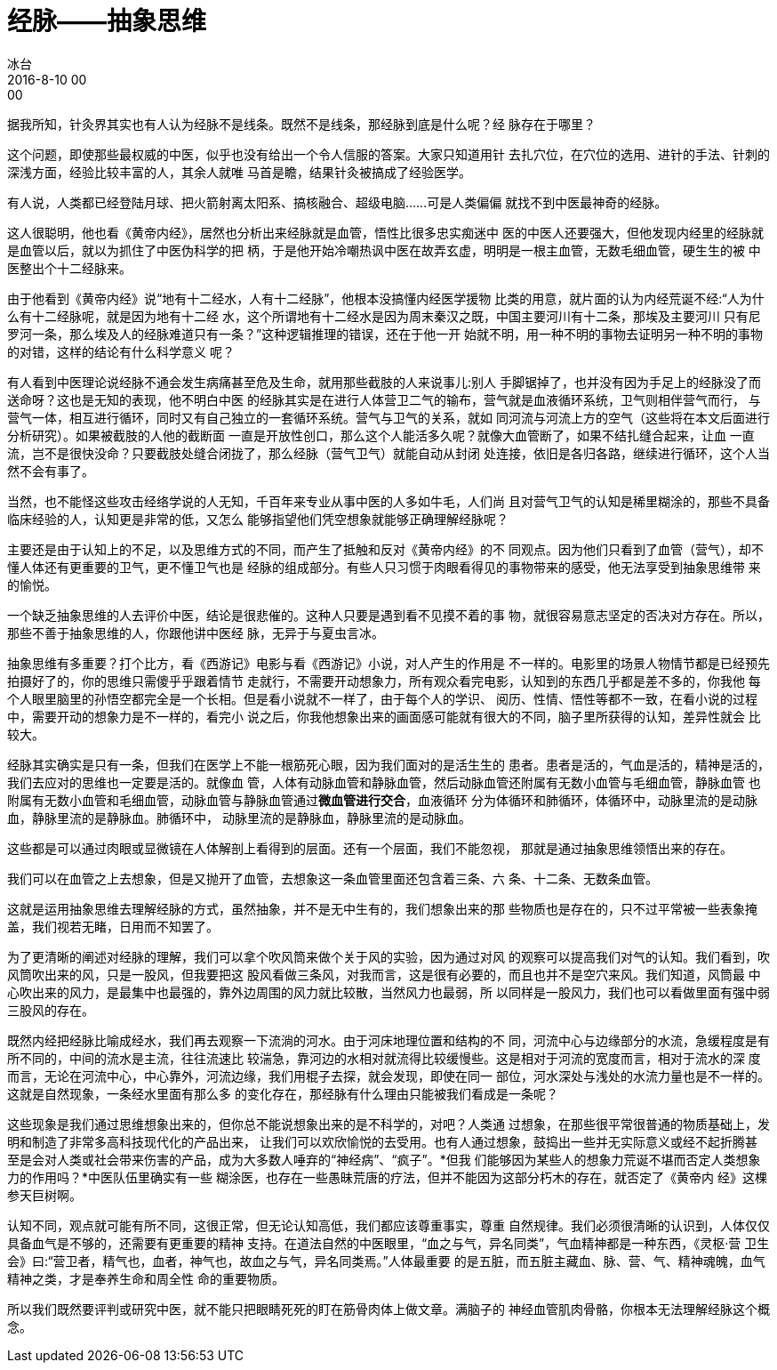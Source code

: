 = 经脉——抽象思维
冰台
2016-8-10 00:00

据我所知，针灸界其实也有人认为经脉不是线条。既然不是线条，那经脉到底是什么呢？经
脉存在于哪里？

这个问题，即使那些最权威的中医，似乎也没有给出一个令人信服的答案。大家只知道用针
去扎穴位，在穴位的选用、进针的手法、针刺的深浅方面，经验比较丰富的人，其余人就唯
马首是瞻，结果针灸被搞成了经验医学。

有人说，人类都已经登陆月球、把火箭射离太阳系、搞核融合、超级电脑……可是人类偏偏
就找不到中医最神奇的经脉。

这人很聪明，他也看《黄帝内经》，居然也分析出来经脉就是血管，悟性比很多忠实痴迷中
医的中医人还要强大，但他发现内经里的经脉就是血管以后，就以为抓住了中医伪科学的把
柄，于是他开始冷嘲热讽中医在故弄玄虚，明明是一根主血管，无数毛细血管，硬生生的被
中医整出个十二经脉来。

由于他看到《黄帝内经》说“地有十二经水，人有十二经脉”，他根本没搞懂内经医学援物
比类的用意，就片面的认为内经荒诞不经:“人为什么有十二经脉呢，就是因为地有十二经
水，这个所谓地有十二经水是因为周末秦汉之既，中国主要河川有十二条，那埃及主要河川
只有尼罗河一条，那么埃及人的经脉难道只有一条？”这种逻辑推理的错误，还在于他一开
始就不明，用一种不明的事物去证明另一种不明的事物的对错，这样的结论有什么科学意义
呢？

有人看到中医理论说经脉不通会发生病痛甚至危及生命，就用那些截肢的人来说事儿:别人
手脚锯掉了，也并没有因为手足上的经脉没了而送命呀？这也是无知的表现，他不明白中医
的经脉其实是在进行人体营卫二气的输布，营气就是血液循环系统，卫气则相伴营气而行，
与营气一体，相互进行循环，同时又有自己独立的一套循环系统。营气与卫气的关系，就如
同河流与河流上方的空气（这些将在本文后面进行分析研究）。如果被截肢的人他的截断面
一直是开放性创口，那么这个人能活多久呢？就像大血管断了，如果不结扎缝合起来，让血
一直流，岂不是很快没命？只要截肢处缝合闭拢了，那么经脉（营气卫气）就能自动从封闭
处连接，依旧是各归各路，继续进行循环，这个人当然不会有事了。

当然，也不能怪这些攻击经络学说的人无知，千百年来专业从事中医的人多如牛毛，人们尚
且对营气卫气的认知是稀里糊涂的，那些不具备临床经验的人，认知更是非常的低，又怎么
能够指望他们凭空想象就能够正确理解经脉呢？

主要还是由于认知上的不足，以及思维方式的不同，而产生了抵触和反对《黄帝内经》的不
同观点。因为他们只看到了血管（营气），却不懂人体还有更重要的卫气，更不懂卫气也是
经脉的组成部分。有些人只习惯于肉眼看得见的事物带来的感受，他无法享受到抽象思维带
来的愉悦。

一个缺乏抽象思维的人去评价中医，结论是很悲催的。这种人只要是遇到看不见摸不着的事
物，就很容易意志坚定的否决对方存在。所以，那些不善于抽象思维的人，你跟他讲中医经
脉，无异于与夏虫言冰。

抽象思维有多重要？打个比方，看《西游记》电影与看《西游记》小说，对人产生的作用是
不一样的。电影里的场景人物情节都是已经预先拍摄好了的，你的思维只需傻乎乎跟着情节
走就行，不需要开动想象力，所有观众看完电影，认知到的东西几乎都是差不多的，你我他
每个人眼里脑里的孙悟空都完全是一个长相。但是看小说就不一样了，由于每个人的学识、
阅历、性情、悟性等都不一致，在看小说的过程中，需要开动的想象力是不一样的，看完小
说之后，你我他想象出来的画面感可能就有很大的不同，脑子里所获得的认知，差异性就会
比较大。

经脉其实确实是只有一条，但我们在医学上不能一根筋死心眼，因为我们面对的是活生生的
患者。患者是活的，气血是活的，精神是活的，我们去应对的思维也一定要是活的。就像血
管，人体有动脉血管和静脉血管，然后动脉血管还附属有无数小血管与毛细血管，静脉血管
也附属有无数小血管和毛细血管，动脉血管与静脉血管通过**微血管进行交合**，血液循环
分为体循环和肺循环，体循环中，动脉里流的是动脉血，静脉里流的是静脉血。肺循环中，
动脉里流的是静脉血，静脉里流的是动脉血。

这些都是可以通过肉眼或显微镜在人体解剖上看得到的层面。还有一个层面，我们不能忽视，
那就是通过抽象思维领悟出来的存在。

我们可以在血管之上去想象，但是又抛开了血管，去想象这一条血管里面还包含着三条、六
条、十二条、无数条血管。

这就是运用抽象思维去理解经脉的方式，虽然抽象，并不是无中生有的，我们想象出来的那
些物质也是存在的，只不过平常被一些表象掩盖，我们视若无睹，日用而不知罢了。

为了更清晰的阐述对经脉的理解，我们可以拿个吹风筒来做个关于风的实验，因为通过对风
的观察可以提高我们对气的认知。我们看到，吹风筒吹出来的风，只是一股风，但我要把这
股风看做三条风，对我而言，这是很有必要的，而且也并不是空穴来风。我们知道，风筒最
中心吹出来的风力，是最集中也最强的，靠外边周围的风力就比较散，当然风力也最弱，所
以同样是一股风力，我们也可以看做里面有强中弱三股风的存在。

既然内经把经脉比喻成经水，我们再去观察一下流淌的河水。由于河床地理位置和结构的不
同，河流中心与边缘部分的水流，急缓程度是有所不同的，中间的流水是主流，往往流速比
较湍急，靠河边的水相对就流得比较缓慢些。这是相对于河流的宽度而言，相对于流水的深
度而言，无论在河流中心，中心靠外，河流边缘，我们用棍子去探，就会发现，即使在同一
部位，河水深处与浅处的水流力量也是不一样的。这就是自然现象，一条经水里面有那么多
的变化存在，那经脉有什么理由只能被我们看成是一条呢？

这些现象是我们通过思维想象出来的，但你总不能说想象出来的是不科学的，对吧？人类通
过想象，在那些很平常很普通的物质基础上，发明和制造了非常多高科技现代化的产品出来，
让我们可以欢欣愉悦的去受用。也有人通过想象，鼓捣出一些并无实际意义或经不起折腾甚
至是会对人类或社会带来伤害的产品，成为大多数人唾弃的“神经病”、“疯子”。*但我
们能够因为某些人的想象力荒诞不堪而否定人类想象力的作用吗？*中医队伍里确实有一些
糊涂医，也存在一些愚昧荒唐的疗法，但并不能因为这部分朽木的存在，就否定了《黄帝内
经》这棵参天巨树啊。

认知不同，观点就可能有所不同，这很正常，但无论认知高低，我们都应该尊重事实，尊重
自然规律。我们必须很清晰的认识到，人体仅仅具备血气是不够的，还需要有更重要的精神
支持。在道法自然的中医眼里，“血之与气，异名同类”，气血精神都是一种东西，《灵枢·营
卫生会》曰:“营卫者，精气也，血者，神气也，故血之与气，异名同类焉。”人体最重要
的是五脏，而五脏主藏血、脉、营、气、精神魂魄，血气精神之类，才是奉养生命和周全性
命的重要物质。

所以我们既然要评判或研究中医，就不能只把眼睛死死的盯在筋骨肉体上做文章。满脑子的
神经血管肌肉骨骼，你根本无法理解经脉这个概念。
